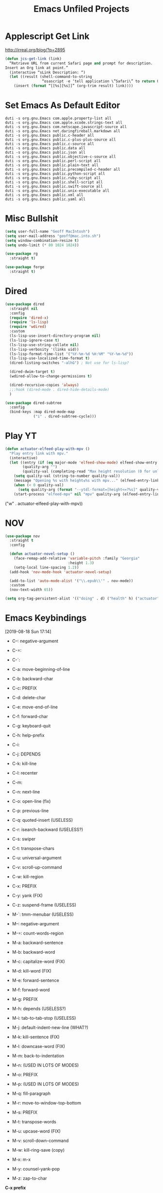 #+title: Emacs Unfiled Projects
* Applescript Get Link

http://irreal.org/blog/?p=2895

#+begin_src emacs-lisp
  (defun jcs-get-link (link)
    “Retrieve URL from current Safari page and prompt for description.
  Insert an Org link at point.”
    (interactive “sLink Description: “)
    (let ((result (shell-command-to-string
                   “osascript -e ‘tell application \”Safari\” to return URL of document 1’”)))
      (insert (format “[[%s][%s]]” (org-trim result) link))))
#+end_src
* Set Emacs As Default Editor
#+begin_src shell
  duti -s org.gnu.Emacs com.apple.property-list all
  duti -s org.gnu.Emacs com.apple.xcode.strings-text all
  duti -s org.gnu.Emacs com.netscape.javascript-source all
  duti -s org.gnu.Emacs net.daringfireball.markdown all
  duti -s org.gnu.Emacs public.c-header all
  duti -s org.gnu.Emacs public.c-plus-plus-source all
  duti -s org.gnu.Emacs public.c-source all
  duti -s org.gnu.Emacs public.data all
  duti -s org.gnu.Emacs public.json all
  duti -s org.gnu.Emacs public.objective-c-source all
  duti -s org.gnu.Emacs public.perl-script all
  duti -s org.gnu.Emacs public.plain-text all
  duti -s org.gnu.Emacs public.precompiled-c-header all
  duti -s org.gnu.Emacs public.python-script all
  duti -s org.gnu.Emacs public.ruby-script all
  duti -s org.gnu.Emacs public.shell-script all
  duti -s org.gnu.Emacs public.swift-source all
  duti -s org.gnu.Emacs public.unix-executable all
  duti -s org.gnu.Emacs public.xml all
  duti -s org.gnu.Emacs public.yaml all
#+end_src
* Misc Bullshit

#+begin_src emacs-lisp
   (setq user-full-name "Geoff MacIntosh")
   (setq user-mail-address "geoff@mac.into.sh")
   (setq window-combination-resize t)
   (setq undo-limit (* 80 1024 1024))
#+end_src

#+begin_src emacs-lisp
  (use-package rg
    :straight t)
#+end_src

#+begin_src emacs-lisp
  (use-package forge
    :straight t)
#+end_src
* Dired

#+begin_src emacs-lisp
  (use-package dired
    :straight nil
    :config
    (require 'dired-x)
    (require 'ls-lisp)
    (require 'wdired)
    :custom
    (ls-lisp-use-insert-directory-program nil)
    (ls-lisp-ignore-case t)
    (ls-lisp-use-string-collate nil)
    (ls-lisp-verbosity '(links uid))
    (ls-lisp-format-time-list '("%Y-%m-%d %H:%M" "%Y-%m-%d"))
    (ls-lisp-use-localized-time-format t)
    (dired-listing-switches "-alhG") ; Not use for ls-lisp?

    (dired-dwim-target t)
    (wdired-allow-to-change-permissions t)

    (dired-recursive-copies 'always)
    ;;:hook (dired-mode . dired-hide-details-mode)
    )

  (use-package dired-subtree
    :config
    (bind-keys :map dired-mode-map
               ("i" . dired-subtree-cycle)))
#+end_src

#+results:
: t


* Play YT
:PROPERTIES:
:ID:       39718615-A7FB-4609-8EEF-75C8E4B1D2DF
:END:

#+name: elfeed-play-with-mpv
#+begin_src emacs-lisp
  (defun actuator-elfeed-play-with-mpv ()
    "Play entry link with mpv."
    (interactive)
    (let ((entry (if (eq major-mode 'elfeed-show-mode) elfeed-show-entry (elfeed-search-selected :single)))
          (quality-arg "")
          (quality-val (completing-read "Max height resolution (0 for unlimited): " '("0" "480" "720") nil nil)))
      (setq quality-val (string-to-number quality-val))
      (message "Opening %s with height≤%s with mpv..." (elfeed-entry-link entry) quality-val)
      (when (< 0 quality-val)
        (setq quality-arg (format "--ytdl-format=[height<=?%s]" quality-val)))
      (start-process "elfeed-mpv" nil "mpv" quality-arg (elfeed-entry-link entry))))
#+end_src

     ("w" . actuator-elfeed-play-with-mpv))
         <<elfeed-play-with-mpv>>

* NOV

#+begin_src emacs-lisp
  (use-package nov
    :straight t
    :config

    (defun actuator-novel-setup ()
      (face-remap-add-relative 'variable-pitch :family "Georgia"
                               :height 1.3)
      (setq-local line-spacing 1.2))
    (add-hook 'nov-mode-hook 'actuator-novel-setup)

    (add-to-list 'auto-mode-alist '("\\.epub\\'" . nov-mode))
    :custom
    (nov-text-width 65))
#+end_src

#+results:
: t

#+begin_src emacs-lisp
  (setq org-tag-persistent-alist '(("doing" . d) ("health" h) ("actuator" a)))
#+end_src

#+results:
: ((doing . d) (health h) (actuator a))
* Emacs Keybindings
:LOGBOOK:
- Refiled on [2020-01-30 Thu 16:56]
:END:
[2019-08-18 Sun 17:14]

- C--: negative-argument
- C-=:
- C-`:
- C-a: move-beginning-of-line
- C-b: backward-char
- C-c: PREFIX
- C-d: delete-char
- C-e: move-end-of-line
- C-f: forward-char
- C-g: keyboard-quit
- C-h: help-prefix
- C-i:
- C-j: DEPENDS
- C-k: kill-line
- C-l: recenter
- C-m:
- C-n: next-line
- C-o: open-line (fix)
- C-p: previous-line
- C-q: quoted-insert (USELESS)
- C-r: isearch-backward (USELESS?)
- C-s: swiper
- C-t: transpose-chars
- C-u: universal-argument
- C-v: scroll-up-command
- C-w: kill-region
- C-x: PREFIX
- C-y: yank (FIX)
- C-z: suspend-frame (USELESS)

- M-`: tmm-menubar (USELESS)
- M--: negative-argument
- M-=: count-words-region
- M-a: backward-sentence
- M-b: backward-word
- M-c: capitalize-word (FIX)
- M-d: kill-word (FIX)
- M-e: forward-sentence
- M-f: forward-word
- M-g: PREFIX
- M-h: depends (USELESS?)
- M-i: tab-to-tab-stop (USELESS)
- M-j: default-indent-new-line (WHAT?)
- M-k: kill-sentence (FIX)
- M-l: downcase-word (FIX)
- M-m: back-to-indentation
- M-n: (USED IN LOTS OF MODES)
- M-o: PREFIX
- M-p: (USED IN LOTS OF MODES)
- M-q: fill-paragraph
- M-r: move-to-window-top-bottom
- M-s: PREFIX
- M-t: transpose-words
- M-u: upcase-word (FIX)
- M-v: scroll-down-command
- M-w: kill-ring-save (copy)
- M-x: m-x
- M-y: counsel-yank-pop
- M-z: zap-to-char

*C-x prefix*
- C-x C-b: list-buffers
- C-x d: dired
- C-x C-w: write-file
- C-x k: kill buffer
- C-x 8 RET: insert-char
- C-x o: other-window
- C-x C-;: comment line

*Prefixes*
- C-x n narrow/widen-prefix
- C-x t tabs-prefix
- C-x r rectange/register/bookmark
- C-x v version control
- C-x a abbrev

- C-x h: mark-whole-buffer
- C-x b: switch-buffer

- C-x ^: enlarge-window
- C-x -: shrink-window-if-larger-than-buffer

- C-x 0: delete-window
- C-x 1: delete-other-windows
- C-x 2: split-window-below
- C-x 3: split-window-right

- C-x 4 0: kill-buffer-and-window
- C-x 4 f/C-f: find-file-other-window
- C-x 4 b: switch-to-buffer-other-window
- C-x 4 c: clone-indirect-buffer-other-window
- C-x 4 a: add-change-log-entry-other-window
- C-x 4 d: dired-other-window

- C-x 5 0: delete frame
- C-x 5 1: delete-other-frames
- C-x 5 2: make-frame-command
- C-x 5 o: other-frame
- C-x 5 d: dired-other-frame
- C-x 5 f or C-x 5 C-f: find-file-other-frame
- C-x 5 C-o: display-buffer-other-frame
- C-x 5 b: switch-to-buffer-other-frame

*Window Controls Basics*
- 0: Delete
- 1: Delete Other
- 2: Create
- f: Open (find-file)
- b: Buffer
- d: Dired
- o: Other

- 4: Window / Panel Commands
- 5: Frame
- 6: Tab (My choice)


- C-x t 2: tab-new
- C-x t m: tab-move
- C-x t o: tab-next
- C-x t 0: tab-close
- C-x t r: tab-rename
- C-x t 1: tab-close-other
- C-x t d: dired-other-tab
- C-x t f/C-f: find-file-other-tab
- C-x t RET: tab-bar-select-tab-by-name
- C-x t b: switch-to-buffer-other-tab

*C-c prefix*

*M-g prefix*

*M-o prefix*

*M-s prefix*

- C-x C-l (downcase-region)
- C-x C-n (set-goal-column)
- C-x C-o (delete-blank-lines)
- C-x C-p (mark-page)
- C-x C-r (find-file-read-only)
- C-o (open-line)

http://mbork.pl/2019-03-18_Free_Emacs_key_bindings
* Colours
* Theme
:PROPERTIES:
:ID:       1D1D65DF-9D51-4709-B02C-E98A6E94C60E
:END:

#+begin_src emacs-lisp
  (deftheme actuator)

  (let ((blue  "#29BEEA")
        (white "#FFFFFF")
        (dark  "#000000")
        (cyan  "#00FFFF")
        (red   "#8b0000")
        (grey  "#484e55")
        (lgrey "#bdc4cc")

        (highlight-dim "#B1F8FF")
        (code-background "#FFFFFF")

        (xgrey "#F5F6F8")
        (xbord "#EDF0F4"))

    (custom-theme-set-faces
     `actuator
     `(fixed-pitch ((t (:family "SF Mono"))))
     `(variable-pitch ((t (:family "SF Pro Text" :weight light))))
     `(default ((t (:background ,white :foreground ,dark))))
     `(cursor ((t (:background ,blue))))
     `(fringe ((t (:background ,white))))
     `(region ((t (:background ,highlight-dim))))
     `(highlight ((t (:background nil))))

     `(font-lock-builtin-face ((t (:weight bold))))
     `(font-lock-constant-face ((t (:weight bold))))
     `(font-lock-function-name-face ((t (:weight bold))))
     `(font-lock-keyword-face ((t (:weight bold))))
     `(font-lock-variable-name-face ((t (:weight bold))))
     `(font-lock-type-face ((t (:weight bold))))
     `(font-lock-string-face ((t (:weight thin))))

     `(font-lock-warning-face ((t (:foreground ,red))))
     `(font-lock-comment-face ((t (:weight thin))))
     `(font-lock-comment-delimiter-face ((t (:weight thin))))

     `(org-drawer ((t (:foreground ,lgrey))))
     `(org-special-keyword ((t (:inherit org-drawer
                                         :foreground ,dark))))
     `(org-block ((t (:background ,code-background :extend t))))
     `(org-block-begin-line ((t :inherit org-block)))
     `(link ((t :foreground ,dark
                :underline t)))
     `(org-document-title ((t (:foreground ,dark
                               :height 220))))


     `(mode-line ((t (:box (:line-width 5
                                        :color ,xgrey)
                           :underline nil
                           :overline ,xbord
                           :foreground ,dark
                           :background ,xgrey
                           :inherit variable-pitch
                           :height 140))))
     `(mode-line-inactive ((t (:inherit mode-line
                               :foreground ,lgrey))))


     ))

  (provide-theme 'actuator)

  ;; Local Variables:
  ;; no-byte-compile: t
  ;; End:

  ;;; actuator-theme.el ends here
#+end_src

#+results:
: actuator-theme
* Minibuffer
:PROPERTIES:
:ID:       046D7A20-7570-4D2E-B5DC-A15819096755
:END:

#+begin_src emacs-lisp
  (add-hook 'minibuffer-setup-hook 'actuator--minibuffer-setup)

  (defun actuator--minibuffer-setup ()
         (set (make-local-variable 'face-remapping-alist)
            '((org-document-title :height 1.0))))
#+end_src
* Modeline
* Porp
- Test
- _Test_
- *Test*
- /Test/
- +Test+
* Quick Notes
- Fringe
- Company dropdown menus
- Modeline
- Minibuffer/posframe/crap
- MOAR HYDRAS/ make integrated
- Titlebar
- The dot in the stoplight means unsaved changes, don't need any more indications
- Would be neat to have a good list of minor modes
- All-the-icons!
- Async?
- Lots of org-tweaks
- Possible variable-pitch? Maybe actually a bad idea.
- Variable pitch options for sidebar (treemacs?) and modeline. Minibuffer? Probably not.
-
* Disabled
** Visual Fill Column
#+begin_src emacs-lisp
  (use-package visual-fill-column
    :config
    (global-visual-fill-column-mode 1)
    (global-visual-line-mode 1)
    :custom
    ;;(visual-line-fringe-indicators '(nil right-curly-arrow))
    (visual-fill-column-width 70))
#+end_src
** Cancel GC in Minibuffer
#+begin_src emacs-lisp
  (defun actuator-minibuffer-setup-hook ()
    (setq gc-cons-threshold (* 500 1024 1024)))

  (defun actuator-minibuffer-exit-hook ()
    (setq gc-cons-threshold 800000))

  (add-hook 'minibuffer-setup-hook #'actuator-minibuffer-setup-hook)
  (add-hook 'minibuffer-exit-hook  #'actuator-minibuffer-exit-hook)
#+end_src

** Delete by Moving to Trash
#+begin_src emacs-lisp
  (defun system-move-file-to-trash (file)
    "Move the file to trash via the `trash` command-line tool."
    (call-process "trash" nil nil nil file))
#+end_src

#+begin_src emacs-lisp
  (use-package emacs
    :straight nil
    :after system-packages
    :ensure-system-package trash-cli
    :custom
    (delete-by-moving-to-trash t))
#+end_src

** Titlebar
#+begin_src emacs-lisp
  (setq frame-title-format
        '((:eval (if (buffer-file-name)
                     (abbreviate-file-name (buffer-file-name))
                   "%b"))))
#+end_src

** Server
#+begin_src emacs-lisp
  (defun actuator-running-as-server-p ()
    "Returns true if `server-start' has been called."
    (condition-case nil
        (and (boundp 'server-process)
             (memq (process-status server-process)
                   '(connect listen open run)))
      (error)))
#+end_src

#+begin_src emacs-lisp
  (use-package server
    :ensure nil
    :config
    (unless (actuator-running-as-server-p)
      (server-start)))
#+end_src

** Company
    :PROPERTIES:
    :ID:       035DE7B4-9F7F-4D38-9BEA-5BE947281CD9
    :END:
#+begin_src emacs-lisp :tangle no
  (defun mac-company-number ()
        "Forward to `company-complete-number'.

    Unless the number is potentially part of the candidate.
    In that case, insert the number."
        (interactive)
        (let* ((k (this-command-keys))
               (re (concat "^" company-prefix k)))
          (if (cl-find-if (lambda (s) (string-match re s))
                          company-candidates)
              (self-insert-command 1)
            (company-complete-number (string-to-number k)))))

      (let ((map company-active-map))
        (mapc
         (lambda (x)
           (define-key map (format "%d" x) 'mac-company-number))
         (number-sequence 0 9))
        (define-key map " " (lambda ()
                              (interactive)
                              (company-abort)
                              (self-insert-command 1)))
        (define-key map (kbd "<return>") nil))
#+end_src

#+begin_src emacs-lisp
  (use-package company
    :ensure t
    :custom
    (company-idle-delay 0.2)
    (company-minimum-prefix-length 2)
    (company-backends
           '(company-files
             (company-capf
              company-dabbrev-code)))
    (company-require-match nil)
    (company-show-numbers t)
    :hook
    (prog-mode . company-mode))
    #+end_src

#+begin_src emacs-lisp
  (use-package company-posframe
    :if (display-graphic-p)
    :after company)
#+end_src

#+begin_src emacs-lisp
  (use-package company-prescient
    :after (company prescient))
#+end_src

** Web Dev (React / JSX)

 #+begin_src emacs-lisp
   ;;(add-to-list 'auto-mode-alist '("\\.jsx?\\'" . js-mode))
 #+end_src

 #+begin_src emacs-lisp
   (use-package prettier-js-mode
     :hook (js-mode . prettier-js-mode))
 #+end_src

 #+begin_src emacs-lisp
   (use-package js2-mode
     :hook (js-mode . js2-minor-mode)
     :custom
     (js2-strict-missing-semi-warning nil))
 #+end_src

** Prodigy

 #+begin_src emacs-lisp
   (use-package prodigy
     :config
     (prodigy-define-service
      :name "Gatsby.js"
      :command "gatsby"
      :args '("develop")
      :cwd "~/Projects/portfolio"
      :tags '(personal)
      :stop-signal 'sigkill
      :kill-process-buffer-on-stop t))
 #+end_src

** Hydra
   :PROPERTIES:
   :ID:       1340236C-B973-4C63-923E-F36C47AB65A1
   :END:
#+begin_src emacs-lisp
  (use-package hydra
    :config
    ;;(csetq hydra-hint-display-type 'lv)
)
#+end_src

** Modeline

#+begin_src emacs-lisp
  (use-package minions
    :config
    (minions-mode 1))
#+end_src

** Scratch Buffer
:PROPERTIES:
:ID:       C17636D1-9417-42DB-9252-F69F4B6832D3
:END:
[[http://www.geocrawler.com/archives/3/338/1994/6/0/1877802/][Morten Welind: recreate scratch buffer if killed]].

#+begin_src emacs-lisp
  (defun kill-scratch-buffer ()
    (set-buffer (get-buffer-create "*scratch*"))
    (remove-hook 'kill-buffer-query-functions 'kill-scratch-buffer)
    (kill-buffer (current-buffer))
    (set-buffer (get-buffer-create "*scratch*"))
    (lisp-interaction-mode)
    (make-local-variable 'kill-buffer-query-functions)
    (add-hook 'kill-buffer-query-functions 'kill-scratch-buffer)
    nil)

  (with-current-buffer (get-buffer-create "*scratch*")
    (lisp-interaction-mode)
    (make-local-variable 'kill-buffer-query-functions)
    (add-hook 'kill-buffer-query-functions 'kill-scratch-buffer))
#+end_src

** Projectile
   :PROPERTIES:
   :ID:       6E928D94-AB52-4FC2-873D-A2D36B2EA7B3
   :END:

#+begin_src emacs-lisp
  (use-package projectile
    :ensure t
    :bind ("C-c q" . projectile-find-file-in-known-projects)
    :config
    (require 'subr-x)
    (projectile-mode)
    :custom
    (projectile-switch-project-action 'counsel-projectile-find-file)
    (projectile-globally-ignored-file-suffixes '("org_archive"))
    (projectile-indexing-method 'hybrid)
    (projectile-completion-system 'ivy)
    (projectile-sort-order 'recentf))
#+end_src

But I don't /actually/ want to use projectile. I want to use projectile with fancy ivy/counsel-style completion. So I need a package that bridges the two, at least for the bindings that I actually use on a regular basis. Note that ~counsel-projectile~ is super-cool in that if I'm not in a project already, it switches projects instead. That's better.

#+begin_src emacs-lisp
  (use-package counsel-projectile
    :ensure t
    :bind
    ("C-x C-p" . counsel-projectile)
    ("C-c p"   . counsel-projectile-switch-project)
    ("C-c b"   . counsel-projectile-switch-to-buffer))
#+end_src

#+begin_src emacs-lisp
  (add-hook 'midnight-hook #'projectile-cleanup-known-projects)
#+end_src

** Desktop
:PROPERTIES:
:ID:       823C17F1-623C-465C-B29D-87E994A0D8E3
:END:

#+begin_src emacs-lisp
  (use-package desktop
    :init
    (desktop-save-mode 1)
    :custom
    (desktop-file-name-format 'tilde)
    (desktop-missing-file-warning nil)
    (desktop-globals-to-clear nil))
#+end_src

** Spell check
:PROPERTIES:
:ID:       9131A2E2-EA2C-4F73-98F5-449DC0594CA0
:END:

#+begin_src emacs-lisp
  (use-package flyspell
    :straight nil
    :custom
    (flyspell-abbrev-p t)
    (flyspell-use-global-abbrev-table-p t)
    (flyspell-issue-message-flag nil)
    (flyspell-issue-welcome-flag nil)
    (flyspell-mode 1))

  (use-package flyspell-correct-ivy
    :after flyspell
    :bind (:map flyspell-mode-map
          ("C-;" . flyspell-correct-word-generic))
    :custom (flyspell-correct-interface 'flyspell-correct-ivy))
#+end_src

#+begin_src emacs-lisp
  (use-package ispell
    :straight nil
    ;:ensure-system-package hunspell
    :custom
    (when (executable-find "hunspell")
      (setq-default ispell-program-name "hunspell")
      (setq ispell-really-hunspell t))
    (ispell-current-personal-dictionary "~/.dict"))
#+end_src

** Slime
   :PROPERTIES:
   :ID:       4B6E3CCE-F1A9-40A0-A729-A1715D801E93
   :END:
#+begin_src emacs-lisp :tangle no
  (use-package slime
    :ensure t
    :config
    (csetq inferior-lisp-program "/usr/local/bin/sbcl")
    (csetq slime-kill-without-query-p t)
    (csetq slime-contribs '(slime-fancy)))
#+end_src

#+begin_src emacs-lisp
  (use-package slime-repl
    :config
    (csetq slime-repl-history-size 10000)
    (csetq slime-repl-history-file (expand-file-name "slime-history.el" no-littering-var-directory)))
#+end_src

** Publishing
   :PROPERTIES:
   :ID:       AC3AC665-78F8-4EA7-8DD7-771275C175E1
   :END:
#+begin_src emacs-lisp
  (use-package ox-publish
    :config
    (add-to-list
     'org-publish-project-alist
     `("org-content"
       :base-directory ,org-directory
       :base-extension "org"
       ;;:html-link-home "/"
       :publishing-directory ,org-directory
       :publishing-function org-html-publish-to-html
       :recursive t
       :with-toc nil
       :section-numbers nil
       :with-broken-links mark
       :with-priority nil
       :with-tasks nil

       :html-doctype "html5"
       :html-html5-fancy t
       :html-head-extra nil
       :html-head-include-default-style nil
       :html-head-include-scripts nil
       :html-head "<link href=\"assets/main.css\" rel=\"stylesheet\" type=\"text/css\">"
       :html-preamble nil
       :html-postamble nil

       :sitemap-title "Org"
       :sitemap-style list
       :sitemap-filename "sitemap.org"
       :sitemap-sort-files anti-chronologically
       :auto-sitemap t)))
#+end_src

** Skeleton
:PROPERTIES:
:ID:       CFB6E1FF-EE35-47FF-ADED-99C9E564958F
:END:

#+begin_src emacs-lisp
  (define-skeleton mac-insert-org-wiki-header
    "Stuff"
    '(setq str (skeleton-read "Title: "))
    "#+title: " str \n
    "* " str \n
    _ \n
    "** Related" \n
    "** References" \n)
#+end_src

** Git Gutter
   :PROPERTIES:
   :ID:       EE7ED645-5822-4774-9CF2-F56BFBE788A8
   :END:
#+begin_src emacs-lisp
  (use-package diff-hl
    :ensure t
    :hook (magit-post-refresh . diff-hl-magit-post-refresh)
    :config
    (global-diff-hl-mode))
#+end_src

** LaTeX
   :PROPERTIES:
   :ID:       9FC5A1C8-3895-4FA2-B582-C278E0A0196E
   :END:
#+begin_src emacs-lisp
  (use-package tex
    :ensure auctex
    :custom
    (TeX-engine 'luatex)
    (TeX-view-program-list
     '(("Skim"
        "/Applications/Skim.app/Contents/SharedSupport/displayline %q")))
    (TeX-source-correlate-start-server t))
#+end_src

** Ibuffer
#+begin_src emacs-lisp
    (use-package ibuffer
      :straight nil
      :bind ("C-x C-b" . ibuffer)
      :custom
      (ibuffer-expert t)
      (ibuffer-show-empty-filter-groups nil)
      (ibuffer-saved-filter-groups
       '(("home"
          ("Magit"     (name . "magit"))
          ("Help"  (or (name . "\*Help\*")
                       (name . "\*Apropos\*")
                       (name . "\*info\*")))
          ("Src"       (name . "\*Org Src"))
          ("Dired"     (mode . "Dired"))
          ("Misc"  (or ;;(name . "\*scratch\*")
                       ;;(name . "\*Messages\*")
                       ;;(name . "\*Backtrace\*")
                       (name . "^\\*.*\\*$")
                       )))))
      :hook
      (ibuffer-mode . (lambda ()
                        (ibuffer-auto-mode 1)
                        (ibuffer-switch-to-saved-filter-groups "home")
                        ;;(visual-line-mode -1)
                        (toggle-truncate-lines +1)
  ))
      )
#+end_src

** Hot Expand

#+begin_src emacs-lisp
    (defhydra hydra-org-template (:color blue :hint nil)
       "
    _C_enter  _Q_uote     _e_macs-lisp  _I_NCLUDE:
    _l_atex   _E_xample   _s_hell       _i_ndex:
    _a_scii
    _S_rc
    _h_tml    ^ ^         ^ ^

   "
       ("S" (hot-expand "<s"))
       ("E" (hot-expand "<e"))
       ("Q" (hot-expand "<Q"))
       ("C" (hot-expand "<c"))
       ("l" (hot-expand "<l"))
       ("h" (hot-expand "<h"))
       ("a" (hot-expand "<a"))
       ("i" (hot-expand "<i"))
       ("e" (hot-expand "<s" "emacs-lisp"))
       ("s" (hot-expand "<s" "shell"))
       ("I" (hot-expand "<I"))
       ("<" self-insert-command "ins")
       ("q" nil "quit"))

     (require 'org-tempo) ; Required from org 9 onwards for old template expansion
     ;; Reset the org-template expnsion system, this is need after upgrading to org 9 for some reason
     (setq org-structure-template-alist (eval (car (get 'org-structure-template-alist 'standard-value))))
     (defun hot-expand (str &optional mod header)
       "Expand org template.

   STR is a structure template string recognised by org like <s. MOD is a
   string with additional parameters to add the begin line of the
   structure element. HEADER string includes more parameters that are
   prepended to the element after the #+HEADER: tag."
       (let (text)
         (when (region-active-p)
           (setq text (buffer-substring (region-beginning) (region-end)))
           (delete-region (region-beginning) (region-end))
           (deactivate-mark))
         (when header (insert "#+HEADER: " header) (forward-line))
         (insert str)
         (org-tempo-complete-tag)
         (when mod (insert mod) (forward-line))
         (when text (insert text))))

     (define-key org-mode-map "<"
       (lambda () (interactive)
         (if (or (region-active-p) (looking-back "^" 1))
             (hydra-org-template/body)
           (self-insert-command 1))))
 #+end_src
** Eldoc
:PROPERTIES:
:ID:       71D564B4-640F-4E50-A6CE-8FD0C54F363A
:END:

[[https://www.reddit.com/r/emacs/comments/c1zl0s/weekly_tipstricketc_thread/ergullj/?context=1][Improve eldoc's documentation]]

#+begin_src emacs-lisp
  (use-package eldoc
    :custom
    (eldoc-echo-area-use-multiline-p t)
    (eldoc-idle-delay 0)
    :init
    (define-advice elisp-get-fnsym-args-string (:around (orig-fun sym &rest r) docstring)
      "If SYM is a function, append its docstring."
      (require 'subr-x)
      (concat
       (apply orig-fun sym r)
       (when-let ((doc (and (fboundp sym) (documentation sym 'raw)))
                  (oneline (substring doc 0 (string-match "\n" doc))))
         (when (not (string= "" oneline))
           (concat " " (propertize oneline 'face 'italic)))))))
#+end_src
#+begin_src emacs-lisp
  (use-package ivy-posframe
    :disabled t
    :after ivy
    :if (display-graphic-p)
    :config
    (ivy-posframe-mode 1)
    :custom
    (ivy-posframe-display-functions-alist
     '((swiper                   . nil)
       (counsel-M-x              . ivy-posframe-display-at-frame-top-center)
       (ivy-completion-in-region . ivy-posframe-display-at-point)
       (t                        . ivy-posframe-display-at-frame-top-center))))
#+end_src
